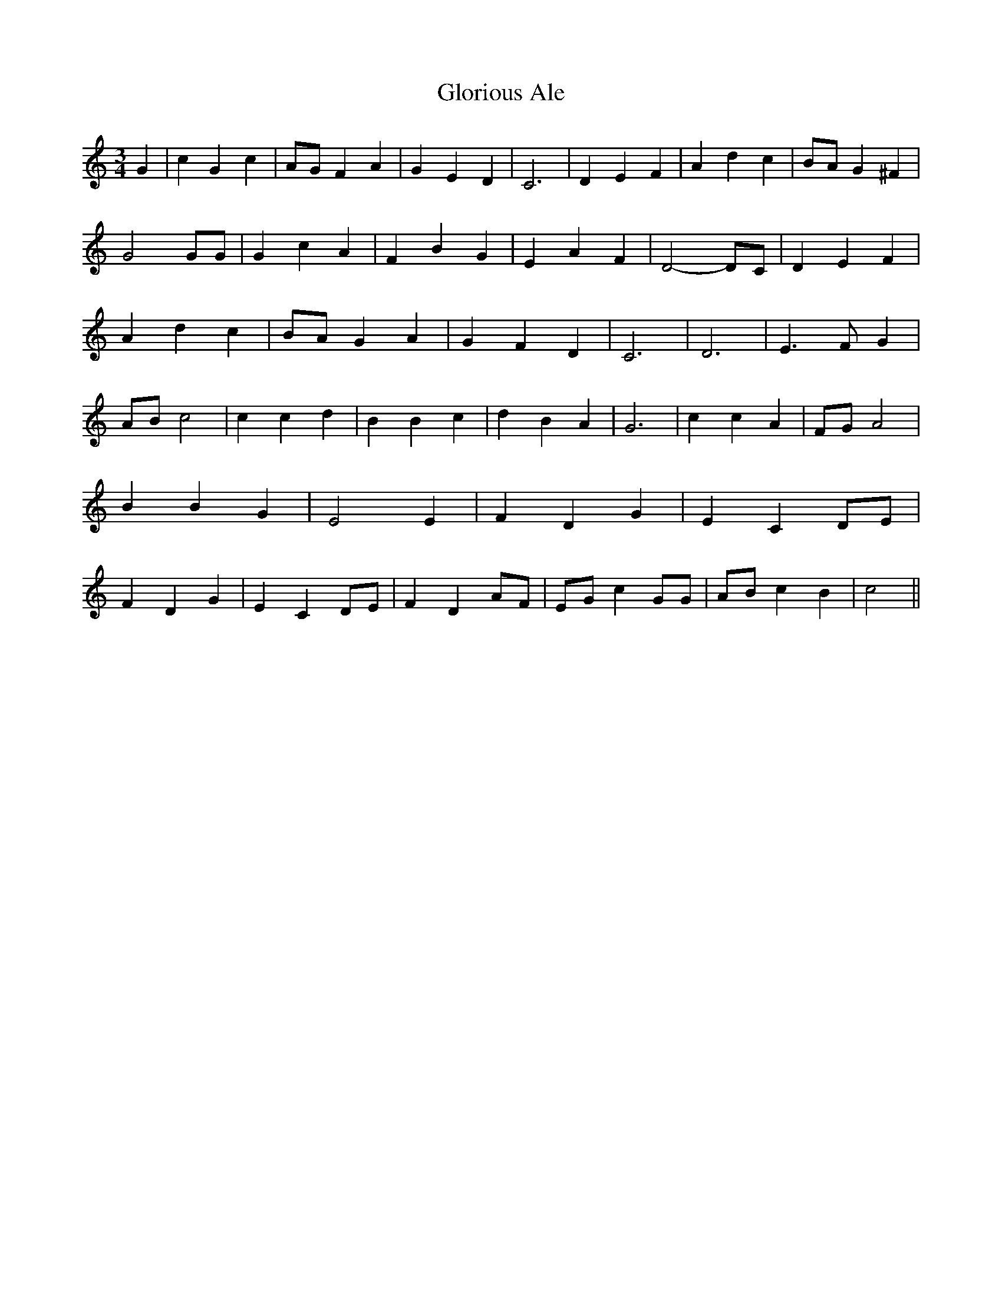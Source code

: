 % Generated more or less automatically by swtoabc by Erich Rickheit KSC
X:1
T:Glorious Ale
M:3/4
L:1/4
K:C
 G| c G c|A/2-G/2 F A| G E D| C3| D E F| A d c|B/2-A/2 G ^F| G2 G/2G/2|\
 G c A| F B G| E A F| D2- D/2C/2| D E F| A d c|B/2-A/2 G A| G- F- D|\
 C3| D3| E3/2 F/2 G|A/2-B/2 c2| c c d| B B c| d B A| G3| c c A| F/2G/2 A2|\
 B B G| E2 E| F D G| E C D/2E/2| F D G| E C D/2E/2| F D A/2F/2|E/2-G/2 c G/2G/2|\
A/2-B/2 c B| c2||

